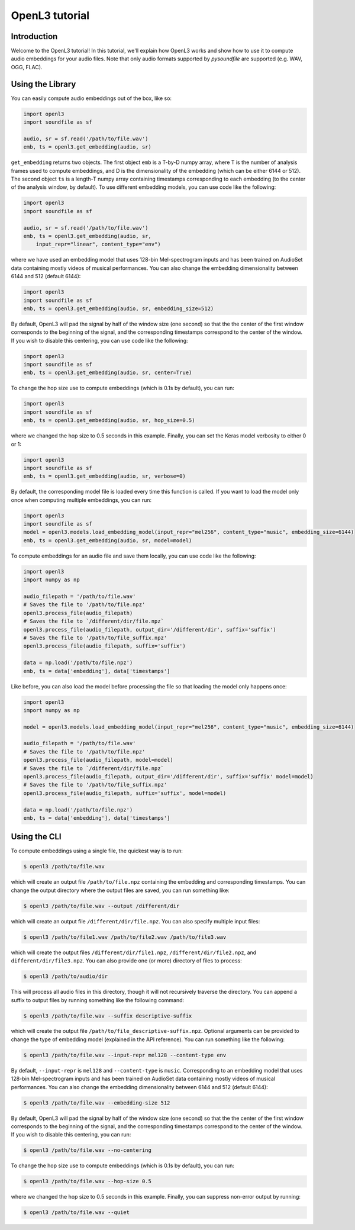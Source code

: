 .. _tutorial:

OpenL3 tutorial
===============

Introduction
------------
Welcome to the OpenL3 tutorial! In this tutorial, we'll explain how OpenL3 works
and show how to use it to compute audio embeddings for your audio files. Note that only audio
formats supported by `pysoundfile` are supported (e.g. WAV, OGG, FLAC).

.. _using_library:

Using the Library
-----------------


You can easily compute audio embeddings out of the box, like so:

.. code-block:: python

    import openl3
    import soundfile as sf

    audio, sr = sf.read('/path/to/file.wav')
    emb, ts = openl3.get_embedding(audio, sr)

``get_embedding`` returns two objects. The first object ``emb`` is a T-by-D numpy array,
where T is the number of analysis frames used to compute embeddings, and D is the dimensionality
of the embedding (which can be either 6144 or 512). The second object ``ts`` is a length-T
numpy array containing timestamps corresponding to each embedding (to the center of the analysis
window, by default). To use different embedding models, you can use code like the following:

.. code-block:: python

    import openl3
    import soundfile as sf

    audio, sr = sf.read('/path/to/file.wav')
    emb, ts = openl3.get_embedding(audio, sr,
        input_repr="linear", content_type="env")


where we have used an embedding model that uses 128-bin Mel-spectrogram inputs and has been
trained on AudioSet data containing mostly videos of musical performances.
You can also change the embedding dimensionality between 6144 and 512 (default 6144):

.. code-block:: python

    import openl3
    import soundfile as sf
    emb, ts = openl3.get_embedding(audio, sr, embedding_size=512)

By default, OpenL3 will pad the signal by half of the window size (one second) so that the
the center of the first window corresponds to the beginning of the signal, and the corresponding
timestamps correspond to the center of the window. If you wish to disable this centering, you can
use code like the following:

.. code-block:: python

    import openl3
    import soundfile as sf
    emb, ts = openl3.get_embedding(audio, sr, center=True)

To change the hop size use to compute embeddings (which is 0.1s by default), you can run:

.. code-block:: python

    import openl3
    import soundfile as sf
    emb, ts = openl3.get_embedding(audio, sr, hop_size=0.5)

where we changed the hop size to 0.5 seconds in this example. Finally, you can set the Keras
model verbosity to either 0 or 1:

.. code-block:: python

    import openl3
    import soundfile as sf
    emb, ts = openl3.get_embedding(audio, sr, verbose=0)

By default, the corresponding model file is loaded every time this function is called. If you want to load the model only once when computing multiple embeddings, you can run:

.. code-block:: python

    import openl3
    import soundfile as sf
    model = openl3.models.load_embedding_model(input_repr="mel256", content_type="music", embedding_size=6144)
    emb, ts = openl3.get_embedding(audio, sr, model=model)

To compute embeddings for an audio file and save them locally, you can use code like the following:

.. code-block:: python

    import openl3
    import numpy as np

    audio_filepath = '/path/to/file.wav'
    # Saves the file to '/path/to/file.npz'
    openl3.process_file(audio_filepath)
    # Saves the file to `/different/dir/file.npz`
    openl3.process_file(audio_filepath, output_dir='/different/dir', suffix='suffix')
    # Saves the file to '/path/to/file_suffix.npz'
    openl3.process_file(audio_filepath, suffix='suffix')

    data = np.load('/path/to/file.npz')
    emb, ts = data['embedding'], data['timestamps']

Like before, you can also load the model before processing the file so that loading the model only happens once:

.. code-block:: python

    import openl3
    import numpy as np

    model = openl3.models.load_embedding_model(input_repr="mel256", content_type="music", embedding_size=6144)

    audio_filepath = '/path/to/file.wav'
    # Saves the file to '/path/to/file.npz'
    openl3.process_file(audio_filepath, model=model)
    # Saves the file to `/different/dir/file.npz`
    openl3.process_file(audio_filepath, output_dir='/different/dir', suffix='suffix' model=model)
    # Saves the file to '/path/to/file_suffix.npz'
    openl3.process_file(audio_filepath, suffix='suffix', model=model)

    data = np.load('/path/to/file.npz')
    emb, ts = data['embedding'], data['timestamps']

Using the CLI
-------------

To compute embeddings using a single file, the quickest way is to run:

.. code-block:: shell

    $ openl3 /path/to/file.wav

which will create an output file ``/path/to/file.npz`` containing the embedding and
corresponding timestamps. You can change the output directory where the output files are saved, you
can run something like:

.. code-block:: shell

    $ openl3 /path/to/file.wav --output /different/dir

which will create an output file ``/different/dir/file.npz``.
You can also specify multiple input files:

.. code-block:: shell

    $ openl3 /path/to/file1.wav /path/to/file2.wav /path/to/file3.wav


which will create the output files ``/different/dir/file1.npz``, ``/different/dir/file2.npz``,
and ``different/dir/file3.npz``. You can also provide one (or more) directory of files to process:

.. code-block:: shell

    $ openl3 /path/to/audio/dir

This will process all audio files in this directory, though it will not recursively traverse the
directory. You can append a suffix to output files by running something like the following command:

.. code-block:: shell

    $ openl3 /path/to/file.wav --suffix descriptive-suffix

which will create the output file ``/path/to/file_descriptive-suffix.npz``. Optional arguments can
be provided to change the type of embedding model (explained in the API reference).
You can run something like the following:

.. code-block:: shell

    $ openl3 /path/to/file.wav --input-repr mel128 --content-type env

By default, ``--input-repr`` is ``mel128`` and ``--content-type`` is ``music``. Corresponding to
an embedding model that uses 128-bin Mel-spectrogram inputs and has been trained on
AudioSet data containing mostly videos of musical performances. You can also change the embedding
dimensionality between 6144 and 512 (default 6144):

.. code-block:: shell

    $ openl3 /path/to/file.wav --embedding-size 512

By default, OpenL3 will pad the signal by half of the window size (one second) so that the
the center of the first window corresponds to the beginning of the signal, and the corresponding
timestamps correspond to the center of the window. If you wish to disable this centering, you can
run:

.. code-block:: shell

    $ openl3 /path/to/file.wav --no-centering


To change the hop size use to compute embeddings (which is 0.1s by default), you can run:

.. code-block:: shell

    $ openl3 /path/to/file.wav --hop-size 0.5

where we changed the hop size to 0.5 seconds in this example. Finally, you can suppress non-error
output by running:

.. code-block:: shell

    $ openl3 /path/to/file.wav --quiet
